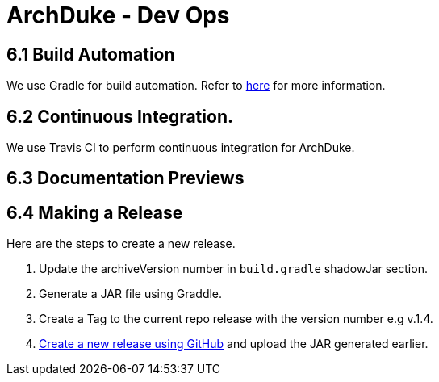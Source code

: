 = ArchDuke - Dev Ops

== 6.1 Build Automation
We use Gradle for build automation. Refer to <<Gradle#, here>> for more information.

== 6.2 Continuous Integration.
We use Travis CI to perform continuous integration for ArchDuke.

== 6.3 Documentation Previews

== 6.4 Making a Release
Here are the steps to create a new release.

1. Update the archiveVersion number in `build.gradle` shadowJar section.

2.  Generate a JAR file using Graddle.

3. Create a Tag to the current repo release with the version number e.g v.1.4.

4. https://help.github.com/articles/creating-releases/[Create a new release using GitHub] and upload the JAR generated earlier.

